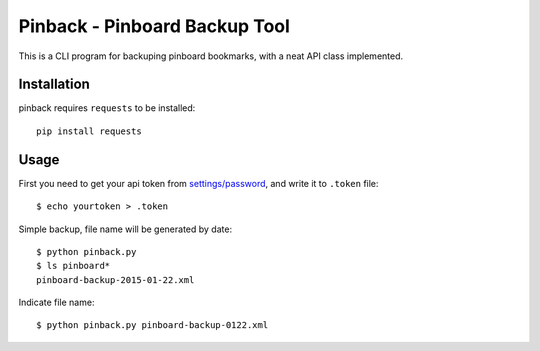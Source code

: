 Pinback - Pinboard Backup Tool
==============================

This is a CLI program for backuping pinboard bookmarks,
with a neat API class implemented.


Installation
------------

pinback requires ``requests`` to be installed::

    pip install requests


Usage
-----

First you need to get your api token from `settings/password
<https://pinboard.in/settings/password>`_, and write it to ``.token`` file::

    $ echo yourtoken > .token

Simple backup, file name will be generated by date::

    $ python pinback.py
    $ ls pinboard*
    pinboard-backup-2015-01-22.xml


Indicate file name::

    $ python pinback.py pinboard-backup-0122.xml
